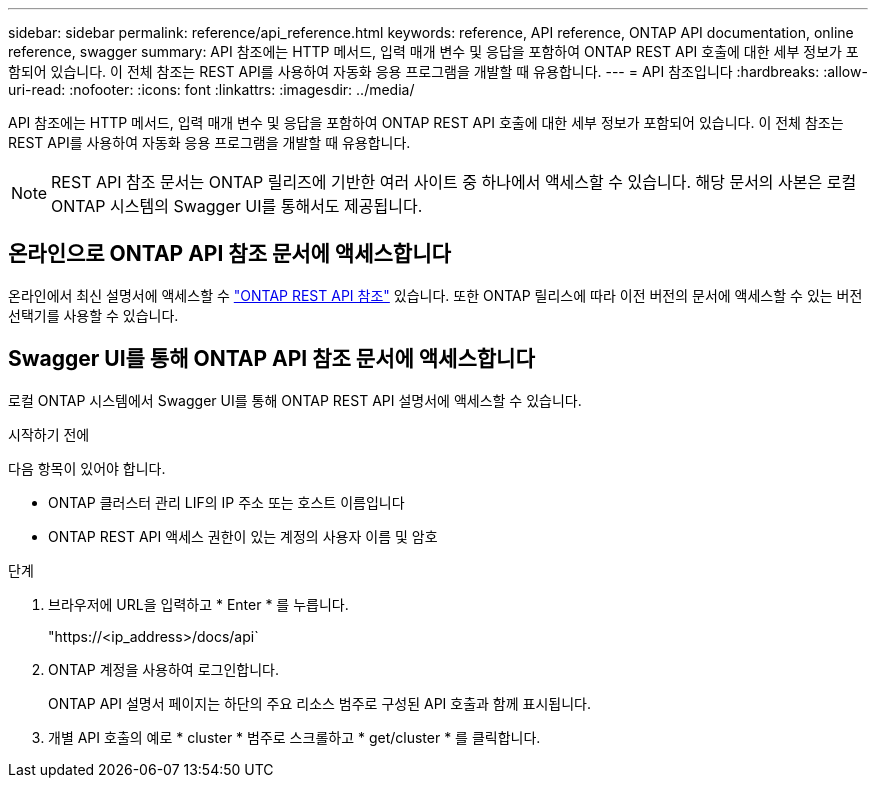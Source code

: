 ---
sidebar: sidebar 
permalink: reference/api_reference.html 
keywords: reference, API reference, ONTAP API documentation, online reference, swagger 
summary: API 참조에는 HTTP 메서드, 입력 매개 변수 및 응답을 포함하여 ONTAP REST API 호출에 대한 세부 정보가 포함되어 있습니다. 이 전체 참조는 REST API를 사용하여 자동화 응용 프로그램을 개발할 때 유용합니다. 
---
= API 참조입니다
:hardbreaks:
:allow-uri-read: 
:nofooter: 
:icons: font
:linkattrs: 
:imagesdir: ../media/


[role="lead"]
API 참조에는 HTTP 메서드, 입력 매개 변수 및 응답을 포함하여 ONTAP REST API 호출에 대한 세부 정보가 포함되어 있습니다. 이 전체 참조는 REST API를 사용하여 자동화 응용 프로그램을 개발할 때 유용합니다.


NOTE: REST API 참조 문서는 ONTAP 릴리즈에 기반한 여러 사이트 중 하나에서 액세스할 수 있습니다. 해당 문서의 사본은 로컬 ONTAP 시스템의 Swagger UI를 통해서도 제공됩니다.



== 온라인으로 ONTAP API 참조 문서에 액세스합니다

온라인에서 최신 설명서에 액세스할 수 https://docs.netapp.com/us-en/ontap-restapi/ontap/getting_started_with_the_ontap_rest_api.html["ONTAP REST API 참조"^] 있습니다. 또한 ONTAP 릴리스에 따라 이전 버전의 문서에 액세스할 수 있는 버전 선택기를 사용할 수 있습니다.



== Swagger UI를 통해 ONTAP API 참조 문서에 액세스합니다

로컬 ONTAP 시스템에서 Swagger UI를 통해 ONTAP REST API 설명서에 액세스할 수 있습니다.

.시작하기 전에
다음 항목이 있어야 합니다.

* ONTAP 클러스터 관리 LIF의 IP 주소 또는 호스트 이름입니다
* ONTAP REST API 액세스 권한이 있는 계정의 사용자 이름 및 암호


.단계
. 브라우저에 URL을 입력하고 * Enter * 를 누릅니다.
+
"https://<ip_address>/docs/api`

. ONTAP 계정을 사용하여 로그인합니다.
+
ONTAP API 설명서 페이지는 하단의 주요 리소스 범주로 구성된 API 호출과 함께 표시됩니다.

. 개별 API 호출의 예로 * cluster * 범주로 스크롤하고 * get/cluster * 를 클릭합니다.

